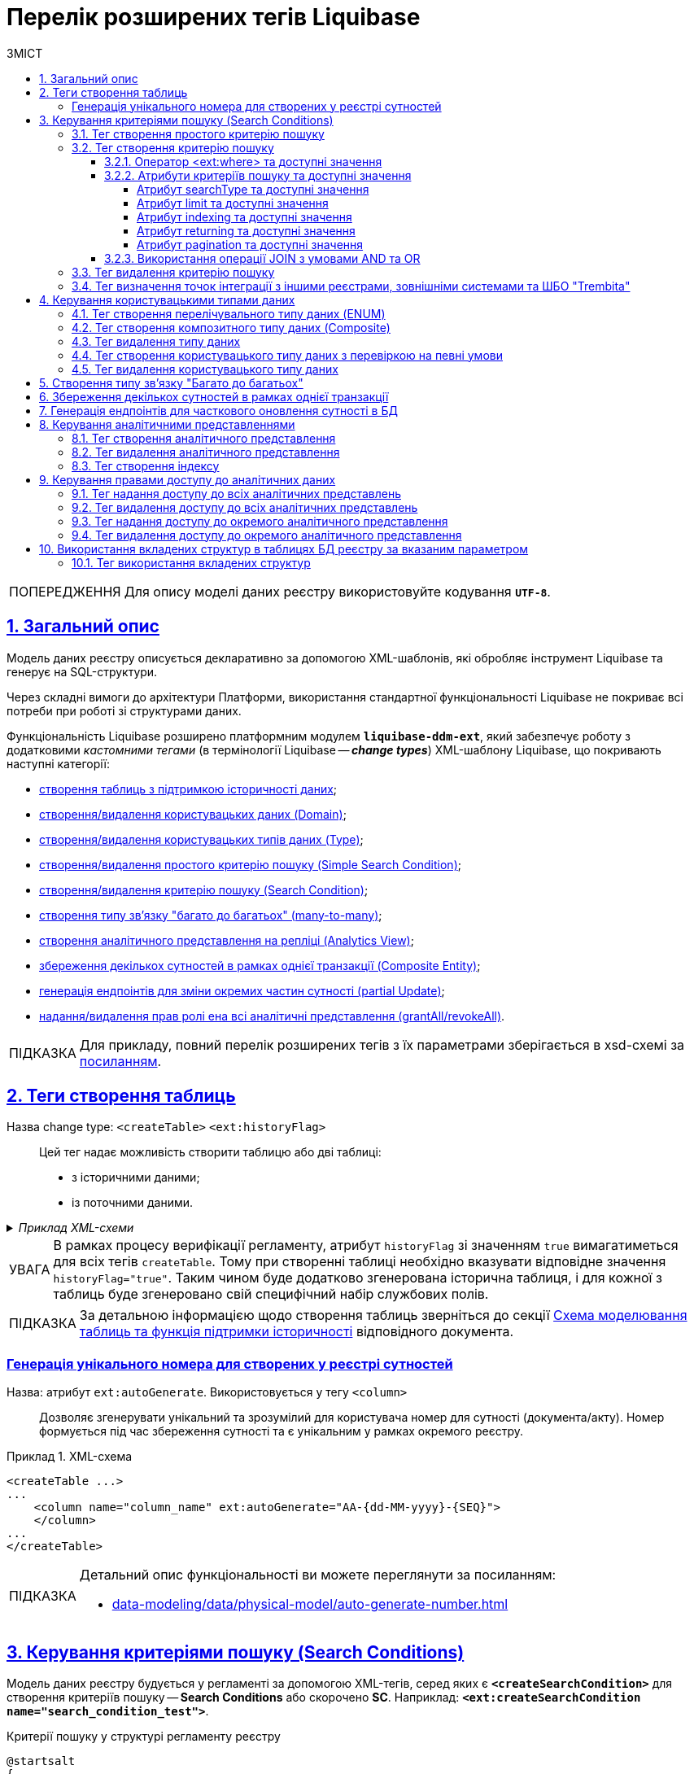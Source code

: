 = Перелік розширених тегів Liquibase
//Розширення функціональності Liquibase через зовнішній модуль Liquibase DDM Extension
:toc-title: ЗМІСТ
:toc: auto
:toclevels: 5
:experimental:
:important-caption:     ВАЖЛИВО
:note-caption:          ПРИМІТКА
:tip-caption:           ПІДКАЗКА
:warning-caption:       ПОПЕРЕДЖЕННЯ
:caution-caption:       УВАГА
:example-caption:           Приклад
:figure-caption:            Зображення
:table-caption:             Таблиця
:appendix-caption:          Додаток
:sectnums:
:sectnumlevels: 5
:sectanchors:
:sectlinks:
:partnums:
:page-layout: swagger

WARNING: Для опису моделі даних реєстру використовуйте кодування `*UTF-8*`.

== Загальний опис

Модель даних реєстру описується декларативно за допомогою XML-шаблонів, які обробляє інструмент Liquibase та генерує на SQL-структури.

Через складні вимоги до архітектури Платформи, використання стандартної функціональності Liquibase не покриває всі потреби при роботі зі структурами даних.

Функціональність Liquibase розширено платформним модулем `**liquibase-ddm-ext**`, який забезпечує роботу з додатковими _кастомними тегами_ (в термінології Liquibase -- _**change types**_) XML-шаблону Liquibase, що покривають наступні категорії:

- xref:#createTable[створення таблиць з підтримкою історичності даних];
- xref:#createDomain [створення/видалення користувацьких даних (Domain)];
- xref:#ENUM[створення/видалення користувацьких типів даних (Type)];
- xref:#createSimpleSearchCondition[створення/видалення простого критерію пошуку (Simple Search Condition)];
- xref:#createSearchCondition[створення/видалення критерію пошуку (Search Condition)];
- xref:#createMany2Many[створення типу зв'язку "багато до багатьох" (many-to-many)];
- xref:#createAnalyticsView[створення аналітичного представлення на репліці (Analytics View)];
- xref:#createCompositeEntity[збереження декількох сутностей в рамках однієї транзакції (Composite Entity)];
- xref:#partialUpdate[генерація ендпоінтів для зміни окремих частин сутності (partial Update)];
- xref:#grantAll[надання/видалення прав ролі ена всі аналітичні представлення (grantAll/revokeAll)].

TIP: Для прикладу, повний перелік розширених тегів з їх параметрами зберігається в
xsd-схемі за https://nexus.apps.envone.dev.registry.eua.gov.ua/nexus/repository/extensions/com/epam/digital/data/platform/liquibase-ext-schema/1.5.0-SNAPSHOT.74/liquibase-ext-schema-1.5.0-SNAPSHOT.74.xsd[посиланням].



[#createTable]
== Теги створення таблиць

Назва change type: `<createTable>` `<ext:historyFlag>` ::

Цей тег надає можливість створити таблицю або дві таблиці:

- з історичними даними;
- із поточними даними.

._Приклад XML-схеми_
[%collapsible]
====
[source, XML]
----
<createTable tableName="pd_subject_role" ext:historyFlag="true">
    <column name="role_id" type="BIGINT">
        <constraints nullable="false" primaryKey="true" primaryKeyName="pk_pd_subject_role"/>
    </column>
    <column name="role_name" type="TEXT">
        <constraints nullable="false"/>
    </column>
</createTable>
----
====

CAUTION: В рамках процесу верифікації регламенту, атрибут `historyFlag` зі значенням `true` вимагатиметься для всіх тегів `createTable`. Тому при створенні таблиці необхідно вказувати відповідне значення `historyFlag="true"`. Таким чином буде додатково згенерована історична таблиця, і для кожної з таблиць буде згенеровано свій специфічний набір службових полів.

TIP: За детальною інформацією щодо створення таблиць зверніться до секції xref:data-modeling/data/physical-model/liquibase-changes-management-sys-ext.adoc#create-table-hst[Схема моделювання таблиць та функція підтримки історичності] відповідного документа.

[ext-auto-generate]
=== Генерація унікального номера для створених у реєстрі сутностей

Назва: атрибут `ext:autoGenerate`. Використовується у тегу `<column>` ::

Дозволяє згенерувати унікальний та зрозумілий для користувача номер для сутності (документа/акту). Номер формується під час збереження сутності та є унікальним у рамках окремого реєстру.

.XML-схема
====
[source,xml]
----
<createTable ...>
...
    <column name="column_name" ext:autoGenerate="AA-{dd-MM-yyyy}-{SEQ}">
    </column>
...
</createTable>
----
====

[TIP]
====
Детальний опис функціональності ви можете переглянути за посиланням:

* xref:data-modeling/data/physical-model/auto-generate-number.adoc[]
====

[#create-search-conditions]
== Керування критеріями пошуку (Search Conditions)

Модель даних реєстру будується у регламенті за допомогою XML-тегів, серед яких є `*<createSearchCondition>*` для створення критеріїв пошуку -- *Search Conditions* або скорочено *SC*. Наприклад: `*<ext:createSearchCondition name="search_condition_test">*`.

.Критерії пошуку у структурі регламенту реєстру
[plantuml, registry-sc-regulation-structure, svg]
----
@startsalt
{
{T
+ <&folder> registry-regulation
++ <&folder> bpmn
++ <&folder> dmn
++ <&folder> <b>data-model</b>
+++ <&file> <b>searchConditions.xml</b>
++ ...
}
}
@endsalt
----

Кожен критерій містить інформацію про таблицю, що буде використовуватися для пошуку, а також параметри пошуку, такі як тип пошуку та колонка, по якій він здійснюється тощо.

Liquibase обробляє XML-модель та створює таблиці-представлення (`*VIEW*`) у базі даних, які є зведеними таблицями та містять інформацію, отриману з інших таблиць. До назви такої таблиці в БД додається префікс `*_v*`. Наприклад, *`search_condition_test_v`*.

При розгортанні моделі даних реєстру, для кожного критерію пошуку створюється REST API-ендпоінт з аналогічною назвою, але в іншій конвенції (кейсі), наприклад *`search-condition-test`*.

При виконанні запита до API-ресурсу `*/search-condition-test*`, дані зі зведеної таблиці `*search_condition_test_v*` повертаються у відповідь.

Приклад запита до API SC може виглядати так: ::
+
[source,http]
----
https://<server-name>-<namespace>/search-condition-test?offset=0&limit=10.
----

[#createSimpleSearchCondition]
=== Тег створення простого критерію пошуку

Назва change type: `<createSimpleSearchCondition>` ::

Цей тег надає можливість створити простий критерій пошуку, а саме створити для однієї таблиці відбиток даних (view) та індекс за вказаним полем пошуку.

._Приклад XML-схеми_
[%collapsible]
====
[source, XML]
----
<changeSet author="registry owner" id="searchConditionSimpleTest">
    <comment>CREATE simple test search condition</comment>
    <ext:createSimpleSearchCondition name="search_condition_simple_test" indexing="true" limit="all">
        <ext:table name="search_condition_simple_test" alias="c" searchType="equal" searchColumn="person_full_name"/>
    </ext:createSimpleSearchCondition>
</changeSet>
----
====

WARNING: Якщо вказати створення індексу без вказання поля пошуку, то буде згенерована помилка.

TIP: За детальною інформацією щодо створення простого критерію пошуку зверніться до секції xref:data-modeling/data/physical-model/liquibase-changes-management-sys-ext.adoc#create-sc-simple[XML-шаблон дизайну простого критерію пошуку (Сценарій 1)] відповідного документа.

[#createSearchCondition]
=== Тег створення критерію пошуку

Назва change type: `<createSearchCondition>` ::

Цей тег надає можливість створити критерій пошуку, який створює відбиток даних (`view`) за декількома таблицями та зв'язками між ними.

[CAUTION]
====
Тег може також створювати індекси для кожного поля пошуку. Для цього використовуйте додатковий атрибут `indexing` зі значенням `true` в рамках тегу `<createSearchCondition>` відповідно до наступної схеми:

[source,xml]
----
<xsd:attribute name="indexing" type="xsd:boolean" use="optional"/>
----
====


._Приклад XML-схеми_
[%collapsible]
====
[source, XML]
----
<ext:createSearchCondition name="search_condition" limit="1" indexing="true">
    <ext:table name="table_one" alias="to">
        <ext:column name="name" alias="to_name" searchType="equal"/>
        <ext:column name="type"/>
        <ext:function name="count" alias="cnt" columnName="uuid"/>
    </ext:table>
    <ext:table name="table_two" alias="tt">
        <ext:column name="name" alias="tt_name"/>
        <ext:column name="code"/>
    </ext:table>
    <ext:join type="left">
        <ext:left alias="to">
             <ext:column name="name"/>
     </ext:left>
        <ext:right alias="tt">
            <ext:column name="name"/>
        </ext:right>
    </ext:join>
    <ext:where>
        <ext:condition tableAlias="to" columnName="type"  operator="eq" value="'char'">
            <ext:condition logicOperator="or" tableAlias="to"
columnName="type" operator="eq" value="'text'"/>
        </ext:condition>
        <ext:condition logicOperator="and" tableAlias="tt" columnName="code" operator="similar" value="'{80}'"/>
    </ext:where>
 </ext:createSearchCondition>
----
====

[WARNING]
====
* Якщо вказати створення індексу без вказання поля пошуку, то буде згенерована помилка.

* Перший тег `<ext:condition>` в умові `<ext:where>` не повинен містити атрибуту `logicOperator`, всі інші теги `<ext:condition>` — повинні.

* Перший тег `<ext:condition>`, як і всі інші, в умові `<ext:join>` повинен містити атрибут `logicOperator`.

* Атрибут `logicOperator` приймає значення _and_ і _or_.

* Якщо тег `<ext:condition>` вкладений в інший, то вони обгортаються дужками.
====

[TIP]
====
За детальною інформацією щодо сценаріїв використання критеріїв пошуку зверніться до наступних секцій відповідного документа:

- xref:data-modeling/data/physical-model/liquibase-changes-management-sys-ext.adoc#create-sc-uc2[XML-шаблон дизайну критерію пошуку (Сценарій 2)];
- xref:data-modeling/data/physical-model/liquibase-changes-management-sys-ext.adoc#create-sc-uc3[XML-шаблон дизайну критерію пошуку (Сценарій 3)];
- xref:data-modeling/data/physical-model/liquibase-changes-management-sys-ext.adoc#create-sc-uc4[XML-шаблон дизайну критерію пошуку (Сценарій 4)];

====

[#ext-where-operator-values]
==== Оператор <ext:where> та доступні значення

Оператор `<ext:where>` приймає наступні значення: ::
+
[options="header"]
|=======================================================================
|Значення| Пояснення                       |Символ (Unicode)| Коментар
|`eq`      |**eq**uals                       |=               |
|`ne`      |**n**ot **e**qual                |<>              |
|`gt`      |**g**reater **t**han             |>               |
|`ge`      |**g**reater than or **e**quals to|>=              |
|`lt`      |**l**ess **t**han                |<               |
|`le`      |**l**ess than or **e**quals to   |<=              |
|`in`      |                                 |                |
|`notIn`   |                                 |                |
|`isNull`  |is null                          |                |Якщо значення (value) = `true`, то перевірка колонки _is null_; якщо значення (value) = `false`, то перевірка колонки _is not null_.
|`similar` |similar                          |~               |
|=======================================================================

* Value - якщо потрібно передати текстове значення, то потрібно це значення обгорнути в одинарні лапки;
* `<ext:function>` — дозволяє використовувати агрегатні функції (`min()`, `max()`, `avg()`, `count()`, `sum()`), при цьому поля таблиці, які використовуються в цих функціях, вилучаються з виводу (`SELECT`). Всі інші поля включаються в групування (`GROUP BY`).

[#sc-attribute-values]
==== Атрибути критеріїв пошуку та доступні значення

[search-type-attribute-values]
===== Атрибут searchType та доступні значення

Атрибут `*searchType*` в елементі `*<ext:column>*` вказує на тип операції, яку необхідно виконати для певної колонки при пошуку в таблиці.

_Атрибут приймає наступні значення:_

`*equal*`::

повертає значення, що мають точну відповідність (дорівнюють) заданим.
+
.XML-схема
====
[source, xml]
----
<ext:createSearchCondition name="search_condition">
        <ext:table name="table_one">
            <ext:column name="name" alias="to_name" searchType="equal"/>
            <ext:column name="type"/>
            <ext:function name="count" alias="cnt" columnName="uuid"/>
        </ext:table>
</ext:createSearchCondition>
----
====

`*startsWith*`::

повертає значення зі вказаним префіксом, тобто значення, які "починаються із" заданої умови.
+
._Приклад XML-схеми_
====
[source, xml]
----
<ext:createSearchCondition name="pd_consent_subject_name_startswith">
    <ext:table name="pd_processing_consent_subject">
        <ext:column name="consent_id" fetchType="entity" />
        <ext:column name="scan_copy" />
        <ext:column name="legal_entity_name" sorting="asc" searchType="startsWith" />
        <ext:column name="consent_subject_id"/>
    </ext:table>
</ext:createSearchCondition>
----
====

`*contains*`::

повертає значення, які мають збіги із вказаним значенням умови у будь-якому місці рядка (на початку, в середині, в кінці тощо).
+
.XML-схема
====
[source, xml]
----
<ext:createSearchCondition name="SearchCondition" limit="1">
    <ext:table name="table_two" alias="tt">
        <ext:column name="name" alias="tt_name"/>
        <ext:column name="code" searchType="contains"/>
        <ext:function name="sum" alias="sm" columnName="code"/>
    </ext:table>
</ext:createSearchCondition>
----
====

`*in*`::

повертає значення, що мають точну відповідність (дорівнюють) заданим значенням у масиві. Подібний до `equal`, але множинний.
+
.XML-схема
====
[source, xml]
----
<ext:createSearchCondition name="findInAge">
    <ext:table name="user">
        <ext:column name="firstName" returning="true"/>
        <ext:column name="lastName" returning="true"/>
        <ext:column name="age" searchType="in"/>
    </ext:table>
</ext:createSearchCondition>
----
====
+
.HTTP-запит із використанням оператора in
====
[source,http]
----
https://..../findInAge?age=18,21,42
----
====

`*notIn*`::

повертає значення, що не мають відповідність (не дорівнюють) заданим значенням у масиві. Він є протилежним до значення `in` атрибута `searchType`.
+
.XML-схема
====
[source, xml]
----
<ext:createSearchCondition name="findNotInAge">
	<ext:table name="user">
		<ext:column name="firstName" returning="true"/>
		<ext:column name="lastName" returning="true"/>
		<ext:column name="age" searchType="notIn"/>
	</ext:table>
</ext:createSearchCondition>
----
====
+
.HTTP-запит із використанням оператора notIn
====
[source,http]
----
https://..../findNotInAge?age=18,21,42
----
====

`*between*` ::

повертає значення, що мають приналежність до заданого діапазону значень (в межах "з"-"до").
+
.XML-схема
====
[source, xml]
----
<ext:createSearchCondition name="findBetweenAge">
    <ext:table name="user">
        <ext:column name="firstName" returning="true"/>
        <ext:column name="lastName" returning="true"/>
        <ext:column name="age" searchType="between"/>
    </ext:table>
</ext:createSearchCondition>
----
====
+
.HTTP-запит із використанням оператора between
====
[source,http]
----
https://..../findBetweenAge?ageFrom=18&ageTo=42
----
====


////
[options="header"]
|=======================================================================
|Значення| Опис
|`equal`|Повертає значення, що мають точну відповідність (дорівнюють) заданим
|`startsWith`|Повертає значення із вказаним префіксом, тобто значення, які "починаються із" заданої умови
|`contains`|Повертає значення, які мають збіги із вказаним значенням умови у будь-якому місці рядка (на початку, в середині, в кінці тощо)
|`in`|Повертає значення, що мають точну відповідність (дорівнюють) заданим значенням у масиві, майже те ж саме, що і "equal", але множинний
|`between`|Повертає значення, що мають приналежність до заданого діапазону значень (в межах "з"-"по")
|=======================================================================
////

[limit-attribute-values]
===== Атрибут limit та доступні значення

Атрибут `*limit*` визначає максимальну кількість результатів (рядків), які повертаються до API за пошуковою умовою.

Атрибут може приймати такі значення: ::

* `*limit="all"*` -- повертає усі результати за умовою пошуку;
* `*limit="10"*` (тобто конкретні числа як String) -- повертає обмежену кількість результатів за умовою пошуку.

+
NOTE: Якщо не вказати атрибут, повертатимуться усі записи за умовою.

Наприклад, якщо атрибут *limit* у тегу `*<ext:createSimpleSearchCondition>*` має значення *`10`*, це означає, що максимальна кількість результатів, які повертатимуться до API за пошуковою умовою, становитиме `*10*`.

.Простий критерій пошуку із використанням атрибута limit
====
[source,xml]
----
<changeSet author="registry owner" id="searchConditionSimpleTest">
    <comment>CREATE simple test search condition</comment>
    <ext:createSimpleSearchCondition name="search_condition_simple_test" indexing="true" limit="10">
        <ext:table name="search_condition_simple_test" alias="c" searchType="equal" searchColumn="person_full_name"/>
    </ext:createSimpleSearchCondition>
</changeSet>
----
====

Іншими словами, якщо у таблиці `*search_condition_simple_test*` більше 10 записів, які відповідають критеріям пошуку, що визначені у тегу `*<ext:createSimpleSearchCondition>*`, а атрибут `*limit*` має значення `*10*`, то пошукова умова поверне лише перші 10 рядків.

[indexing-attribute-values]
===== Атрибут indexing та доступні значення

Атрибут `*indexing*` дозволяє автоматично створювати індекси на колонки, по яких відбувається пошук.

Атрибут може приймати такі значення: ::

* *`indexing="true"`* -- створює індекс;
* *`indexing="false"`* -- не створює індекс.
+
NOTE: Можна не вказувати цей атрибут взагалі, якщо не потрібно створювати індекси. *`indexing="false"`* вказується, коли необхідно явно зазначити це на схемі моделі даних.

.Простий критерій пошуку із використанням атрибута indexing
====
[source,xml]
----
<changeSet author="registry owner" id="searchConditionSimpleTest">
    <comment>CREATE simple test search condition</comment>
    <ext:createSimpleSearchCondition name="search_condition_simple_test" indexing="true" limit="10">
        <ext:table name="search_condition_simple_test" alias="c" searchType="equal" searchColumn="person_full_name"/>
    </ext:createSimpleSearchCondition>
</changeSet>
----
====

Атрибут `*indexing="true"*` у тегу `*<ext:createSimpleSearchCondition>*` вказує на те, що створення індексу для вказаної колонки (`*person_full_name*`) має бути увімкнено.

У такому випадку, якщо атрибут `*indexing*` встановлений як `*true*`, то буде створено індекс для колонки `*person_full_name*`. Індекс дозволяє прискорити пошук даних в таблиці, зменшити час виконання запитів і зробити їх більш ефективними.


[returning-attribute-values]
===== Атрибут returning та доступні значення

Атрибут `*returning*` вказує, чи повинно значення повертатися у відповіді до API.

Атрибут може приймати такі значення: ::

* *`returning="true"`* -- повертає значення;
* *`returning="false"`* -- не повертає значення.

.Критерій пошуку з атрибутом returning
====
[source,xml]
----
<changeSet author="registry owner" id="searchCondition test">
	<comment>CREATE test search condition</comment>
	<ext:createSearchCondition name="searchConditionTest" indexing="true">
		<ext:table name="consent_data_person" alias="c">
			<ext:column name="person_full_name" searchType="equal" returning="true" type="text"/>
			<ext:column name="person_pass_number" returning="true" type="varchar"/>
			<ext:column name="consent_date" returning="true"/>
		</ext:table>
		<ext:table name="consent_subject" alias="cs">
			<ext:column name="legal_entity_name" alias="srch_legal_entity_name" returning="true"/>
			<ext:column name="edrpou" alias="srch_edrpou" returning="true"/>
		</ext:table>
		<ext:join type="inner">
			<ext:left alias="c">
				<ext:column name="consent_id"/>
			</ext:left>
			<ext:right alias="cs">
				<ext:column name="consent_id"/>
			</ext:right>
		</ext:join>
	</ext:createSearchCondition>
</changeSet>
----
====

Атрибут `*returning*` в елементі `*<ext:column>*` вказує на те, що значення відповідної колонки повинні повертатися у вихідному наборі даних запита. Якщо атрибут `*returning*` встановлено як `*true*`, значення відповідної колонки будуть включені до результату запита.

У цьому випадку, якщо атрибут `*returning*` встановлено як `*true*`, то для колонок `*person_full_name*`, `*person_pass_number*` та `*consent_date*` з таблиці `*consent_data_person*`, а також для колонок `*legal_entity_name*` та `*edrpou*` з таблиці `*consent_subject*` значення будуть включені до результату запита.

NOTE: За замовчування `*returning="true"*`. Якщо ви хочете виключити із результату значення певних колонок, вкажіть *`returning="false"`*.

[#pagination-attribute-values]
[pagination-attribute-values]
===== Атрибут pagination та доступні значення

_Атрибут *`pagination`* приймає наступні значення:_

offset ::
повертає певну кількість записів, враховуючи пагінацію на основі зміщення. При запиті до API кількість записів регулюється параметром *`limit`*.
+
NOTE: За замовчуванням пагінація увімкнена і налаштована як `*pagination="offset"*`.
+
[TIP]
====
Як працює `*offset*` та *`limit`*? ::
+
Наприклад, таблиця містить 100 записів.
+
Ви хочете отримати відразу не усі 100, а перші 10 (з 1 по 10) -- тоді передаєте до API `offset=0` (або не вказуєте взагалі), `limit=10`.
+
Тепер, якщо потрібно отримати наступні 10 записів (з 11 по 20), то встановлюємо `offset=10`, `limit=10`. Якщо ж потрібно отримати записи з 11 по 30, то встановлюємо `offset=10`, `limit=20` тощо.
+
Таким чином, відбувається зміщення на 1 десяток від значення, яке ви передаєте у запиті.

====
+
.Створення пошукового запита з атрибутом pagination="offset" у моделі даних реєстру
====

[source,xml]
----
<changeSet author="registry owner" id="create SC get_requests_by_search_param_offset">
    <ext:createSearchCondition name="get_requests_by_search_param_offset" pagination="offset">
        <ext:table name="request_by_search_param">
            <ext:column name="request_by_search_param_id"/>
            <ext:column name="name"/>
            <ext:column name="search_param"/>
        </ext:table>
    </ext:createSearchCondition>
</changeSet>
----

Цей Search Condition створює умову пошуку із назвою `*get_requests_by_search_param_offset*` і дозволяє виконувати пошук запитів із таблиці `*request_by_search_param*` за допомогою параметра *`search_param`* з пагінацією на основі зміщення (атрибут *`pagination="offset"`*).
====
+
.HTTP-запит до ресурсу із query-параметрами offset та limit
====
[source,http]
----
https://registry-rest-api-mdtu-ddm-edp-cicd-platform-demo.apps.cicd2.mdtu-ddm.projects.epam.com/get-requests-by-search-param-offset?offset=0&limit=10
----
====
+
.Відповідь від API
====
[source,json]
----
[
  {
    "searchParam": "string",
    "requestBySearchParamId": "3fa85f64-5717-4562-b3fc-2c963f66afa6",
    "name": "string"
  }
]
----
====
+
._Приклад OpenAPI специфікації_
[%collapsible]
====
swagger::{attachmentsdir}/data-model/sc/pagination/swagger-offset.yml[]
====

page ::
повертає інформацію про поточну сторінку, кількість елементів на сторінці, загальну кількість елементів та загальну кількість сторінок.
+
NOTE: За замовчуванням пагінація увімкнена і налаштована як `*pagination="offset"*`.
+
.Створення пошукового запита з атрибутом pagination="page"
====

[source,xml]
----
<changeSet author="registry owner" id="create SC get_requests_by_search_param_page">
    <ext:createSearchCondition name="get_requests_by_search_param_page" pagination="page">
        <ext:table name="request_by_search_param">
            <ext:column name="request_by_search_param_id"/>
            <ext:column name="name"/>
            <ext:column name="search_param"/>
        </ext:table>
    </ext:createSearchCondition>
</changeSet>
----

Цей Search Condition створює умову пошуку з назвою `*get_requests_by_search_param_page*`, яка дозволяє виконувати пошук запитів з таблиці `*request_by_search_param*` за допомогою параметра `*search_param*` з пагінацією на основі сторінок (атрибут `*pagination="page"*`).
====
+
.HTTP-запит до ресурсу із query-параметрами pageSize та pageNo
====
[source,http]
----
https://registry-rest-api-mdtu-ddm-edp-cicd-platform-demo.apps.cicd2.mdtu-ddm.projects.epam.com/get-requests-by-search-param-page?pageSize=10&pageNo=0
----

Query-параметри запита: ::
* `*pageSize*` -- бажана кількість елементів на сторінці. За замовчуванням `10`.
* `*pageNo*` -- бажаний номер сторінки. За замовчуванням `0`.
====
+
.Відповідь від API
====
[source,json]
----
{
  "content": [
    {
      "searchParam": "string",
      "name": "string",
      "requestBySearchParamId": "3fa85f64-5717-4562-b3fc-2c963f66afa6"
    }
  ],
  "totalElements": 0,
  "totalPages": 0,
  "pageNo": 0,
  "pageSize": 10
}
----

API повертає наступні атрибути у відповіді: ::

* `*content*` -- масив елементів, що підпадають під вказані критерії пошуку.
* `*totalElements*` -- загальна кількість елементів за запитом.
* `*totalPages*` -- загальна кількість сторінок за запитом.
* `*pageSize*` -- кількість елементів на сторінці.
* *`pageNo`* -- номер сторінки що повертається.
====
+
._Приклад OpenAPI специфікації_
[%collapsible]
====
swagger::{attachmentsdir}/data-model/sc/pagination/swagger-page.yml[]
====

none ::
атрибут дозволяє вимкнути пагінацію при пошукових запитах до API.
+
NOTE: За замовчуванням пагінація увімкнена і налаштована як `*pagination="offset"*`.
+
.Створення пошукового запита з атрибутом pagination="none"
====

[source,xml]
----
<changeSet author="registry owner" id="create SC get_requests_by_search_param_page">
    <ext:createSearchCondition name="get_requests_by_search_param_page" pagination="page">
        <ext:table name="request_by_search_param">
            <ext:column name="request_by_search_param_id"/>
            <ext:column name="name"/>
            <ext:column name="search_param"/>
        </ext:table>
    </ext:createSearchCondition>
</changeSet>
----

Цей Search Condition створює умову пошуку з назвою `*get_requests_by_search_param_page*`, яка дозволяє виконувати пошук запитів з таблиці `*request_by_search_param*` за допомогою параметра `*search_param*` без пагінації (атрибут `*pagination="none"*`)
====

==== Використання операції JOIN з умовами AND та OR

Операція `*<ext:join>*` дозволяє поєднувати таблиці за певними умовами. Використовується при створенні критеріїв пошуку всередині тегу `*<ext:createSearchCondition>*` для отримання необхідних даних у зведених таблицях.

Є 3 основні типи поєднання таблиць за допомогою JOIN: ::

* *INNER JOIN* -- Перетин даних двох таблиць. Наприклад, *`<ext:join type="inner">`*.
* *LEFT JOIN* -- вивід даних з першої таблиці (зліва) та приєднання даних другої таблиці (справа), де це можливо. Наприклад, *`<ext:join type="left">`*.
* *RIGHT JOIN* -- протилежний до LEFT JOIN. Наприклад, *`<ext:join type="right">`*.

Операцію `*<ext:join>*` можна використовувати із додатковими умовами `*and*` та `*or*`, які визначаються в рамках тегу `*<ext:condition>*` як значення атрибута `*logicOperator*`.

.Використання inner join в рамках критерію пошуку
====
[source,xml]
----
<ext:createSearchCondition name="get_regions_or_citi_regions">
	<ext:table name="katottg" alias="k">
		<ext:column name="katottg_id" />
		<ext:column name="name" alias="name_region" searchType="startsWith" />
		<ext:column name="category" />
	</ext:table>
	<ext:table name="katottg_category" alias="cat">
		<ext:column name="name" alias="name_category" />
		<ext:column name="code" />
	</ext:table>
	<ext:join type="inner">
		<ext:left alias="k">
			<ext:column name="category" />
		</ext:left>
		<ext:right alias="cat">
			<ext:column name="code" />
		</ext:right>
	</ext:join>
</ext:createSearchCondition>
----
====

.Використання inner join з умовою AND в рамках критерію пошуку
====
[source,xml]
----
<ext:createSearchCondition name="get_regions_or_citi_regions">
	<ext:table name="katottg" alias="k">
		<ext:column name="katottg_id" />
		<ext:column name="name" alias="name_region" searchType="startsWith" />
		<ext:column name="category" />
	</ext:table>
	<ext:table name="katottg_category" alias="cat">
		<ext:column name="name" alias="name_category" />
		<ext:column name="code" />
	</ext:table>
	<ext:join type="inner">
		<ext:left alias="k">
			<ext:column name="category" />
		</ext:left>
		<ext:right alias="cat">
			<ext:column name="code" />
		</ext:right>
		<ext:condition logicOperator="and" columnName="k.category" operator="eq"  value="'K'"/>
	</ext:join>
</ext:createSearchCondition>
----
====

.Використання inner join з умовою OR в рамках критерію пошуку
====
[source,xml]
----
<ext:createSearchCondition name="get_regions_or_citi_regions">
	<ext:table name="katottg" alias="k">
		<ext:column name="katottg_id" />
		<ext:column name="name" alias="name_region" searchType="startsWith" />
		<ext:column name="category" />
	</ext:table>
	<ext:table name="katottg_category" alias="cat">
		<ext:column name="name" alias="name_category" />
		<ext:column name="code" />
	</ext:table>
	<ext:join type="inner">
		<ext:left alias="k">
			<ext:column name="category" />
		</ext:left>
		<ext:right alias="cat">
			<ext:column name="code" />
		</ext:right>
		<ext:condition logicOperator="or" columnName="k.category" operator="eq"  value="cat.code">
			<ext:condition logicOperator="and" columnName="k.category" operator="ne"  value="'K'"/>
			<ext:condition logicOperator="and" columnName="k.level" operator="eq"  value="'1'"/>
                </ext:condition>
	</ext:join>
</ext:createSearchCondition>
----
====

[TIP]
====
Більше про використання JOIN та додаткові умови дивіться на сторінці xref:data-modeling/data/physical-model/join-and-or-usage.adoc[].
====

[#dropSearchCondition]
=== Тег видалення критерію пошуку

Назва change type: `<dropSearchCondition>` ::

Цей тег надає можливість видалити критерій пошуку.

._Приклад XML-схеми_
[%collapsible]
====
[source, XML]
----
<ext:dropSearchCondition name="search_condition"/>
----
====

[TIP]
====
За детальною інформацією щодо сценарію використання видалення критерію пошуку у секцій xref:data-modeling/data/physical-model/liquibase-changes-management-sys-ext.adoc#delete-sc[XML-шаблон видалення критерію пошуку]. відповідного документа.
====

[#exposeSearchCondition]
=== Тег визначення точок інтеграції з іншими реєстрами, зовнішніми системами та ШБО "Trembita"

Назва change type: `<exposeSearchCondition>` ::

Цей тег надає можливість визначити точки інтеграції з іншими реєстрами, зовнішніми системами та ШБО "Trembita".

._Приклад XML-схеми_
[%collapsible]
====
[source, XML]
----
<ext:exposeSearchCondition name="viewForDrop" platform="true" externalSystem="true" trembita="false"/>
----
====

Тег приймає 4 атрибути: ::

* `name` -- назва критерію пошуку (search condition);
* `platform` -- для надання доступу до представлень та REST API реєстру для іншого реєстру на Платформі;
* `externalSystem` -- для надання доступу до представлень та REST API реєстру для зовнішньої системи;
* `trembita` -- Надання доступу до представлень реєстру для сервісів-учасників СЕВ ДЕІР через інтерфейс ШБО "Трембіта" за протоколом SOAP.

== Керування користувацькими типами даних

[#ENUM]
=== Тег створення перелічувального типу даних (ENUM)

Назва change type: `<createType> <ext:asEnum>` ::

Цей тег надає можливість створити перелічувальний тип даних (ENUM).

._Приклад XML-схеми_
[%collapsible]
====
[source, XML]
----
<ext:createType name="type_gender">
    <ext:asEnum>
        <ext:label translation="Жіноча">FEMALE</ext:label>
        <ext:label translation="Чоловіча">MALE</ext:label>
    </ext:asEnum>
</ext:createType>
----
====

[#Composite]
=== Тег створення композитного типу даних (Composite)

Назва change type: `<createType> <ext:composite>` ::

Цей тег надає можливість створити композитний тип даних (Composite).

._Приклад XML-схеми_
[%collapsible]
====
[source, XML]
----
<ext:createType name="field_access_type">
    <ext:composite>
        <ext:column name="masked_value" type="TEXT" collation="uk_UA.utf8"/>
        <ext:column name="opened" type="BOOLEAN"/>
         <ext:column name="private" type="BOOLEAN"/>
        <ext:column name="confidential" type="BOOLEAN"/>
        <ext:column name="secret" type="BOOLEAN"/>
        <ext:column name="service" type="BOOLEAN"/>
    </ext:composite>
 </ext:createType>
----
====

TIP: За детальною інформацією щодо створення типу даних `ENUM` та `Composite` зверніться до секції xref:data-modeling/data/physical-model/liquibase-changes-management-sys-ext.adoc#create-type-enum-composite[Схема створення типів даних ENUM та Composite] відповідного документа.

[#dropType]
=== Тег видалення типу даних

Назва change type: `<dropType>` ::

Цей тег надає можливість видалити тип даних.

._Приклад XML-схеми_
[%collapsible]
====
[source, XML]
----
<ext:dropType name=" type_gender"/>
----
====

[#createDomain]
=== Тег створення користувацького типу даних з перевіркою на певні умови

Назва change type: `<createDomain>` ::

Цей тег надає можливість створити користувацький тип даних з перевіркою на певні умови.

._Приклад XML-схеми_
[%collapsible]
====
[source, XML]
----
<ext:createDomain name="dn_passport_num"
dataType="CHAR(8)">
    <ext:constraint implementation="NOT NULL"/>
    <ext:constraint name="passport_number_chk"
implementation="CHECK (VALUE ~ '^[АВЕІКМНОРСТХ]{2}[0-9]{6}$)"/>
</ext:createDomain>
----
====

TIP: За детальною інформацією щодо створення типу даних `Domain` зверніться до секції xref:data-modeling/data/physical-model/liquibase-changes-management-sys-ext.adoc#create-type-domain[Схема створення типу даних Domain] відповідного документа.

=== Тег видалення користувацького типу даних

[#dropDomain]
Назва change type: `<dropDomain>` ::

Цей тег надає можливість видалити користувацький тип даних.

._Приклад XML-схеми_
[%collapsible]
====
[source, XML]
----
<ext:dropDomain name=" dn_passport_num"/>
----
====

[#createMany2Many]
== Створення типу зв'язку "Багато до багатьох"

Назва change type: `<createMany2Many>` ::

Цей тег надає можливість створити особливий тип зв'язку "Багато до багатьох", що виконує наступні функції:

- створює відбиток даних (view), розгортаючи масив у рядки;
- створює індекс.

._Приклад XML-схеми_
[%collapsible]
====
[source, XML]
----
<ext:createMany2Many
    mainTableName="table1"
    mainTableKeyField="column_id"
    referenceTableName="table2"
    referenceKeysArray="columns"/>
----
_де “columns” має тип "UUID[ ]" -"Масив ідентифікаторів"_
====

TIP: За детальною інформацією щодо створення зв'язків між таблицями зверніться до розділу xref:data-modeling/data/physical-model/liquibase-changes-management-sys-ext.adoc#create-many2many[Схема моделювання зв'язків між сутностями в БД] відповідного документа.

[#createCompositeEntity]
== Збереження декількох сутностей в рамках однієї транзакції

Назва change type: `<createCompositeEntity>` ::

Цей тег надає можливість зберегти декілька сутностей в рамках однієї транзакції.

._Приклад XML-схеми_
[%collapsible]
====
[source, XML]
----
<ext:createCompositeEntity name="nested_tables">
    <ext:nestedEntity table="table_one">
        <ext:link column="two_column_id" entity="table_two"/>
    </ext:nestedEntity>
    <ext:nestedEntity name="tableTwo" table="table_two">
         <ext:link column="three_column_id" entity="table_three"/>
     </ext:nestedEntity>
     <ext:nestedEntity name="tableThree" table="table_three"/>
</ext:createCompositeEntity>
----
====

[#partialUpdate]
== Генерація ендпоінтів для часткового оновлення сутності в БД

Назва change type: `<partialUpdate>` ::

Цей тег надає можливість генерувати ендпоінти для зміни окремих частин сутності.

._Приклад XML-схеми_
[%collapsible]
====
[source, XML]
----
<partialUpdate table="table_name">
    <column>column_name1</column>
    <column>column_name2</column>
    <column>column_name3</column>
</partialUpdate>
----
====

[#create-analytical-views]
== Керування аналітичними представленнями

[#createAnalyticsView]
=== Тег створення аналітичного представлення

Назва change type: `<createAnalyticsView>` ::

Цей тег надає можливість створити аналітичні представлення на репліці.

._Приклад XML-схеми_
[%collapsible]
====
[source, XML]
----
<ext:createAnalyticsView name="report_table_name">
    <ext:table name="table_name">
        <ext:column name="column1"/>
         <ext:column name=" column2"/>
    </ext:table>
</ext:createAnalyticsView>
----
====

[#dropAnalyticsView]
=== Тег видалення аналітичного представлення
Назва change type: `<dropAnalyticsView>` ::

Цей тег надає можливість видалити аналітичні представлення на репліці.

._Приклад XML-схеми_
[%collapsible]
====
[source, XML]
----
<ext:dropAnalyticsView name="report_table_name"/>
----
====

[#createAnalyticsIndex]
=== Тег створення індексу

Назва change type: `<createAnalyticsIndex>` ::

Цей тег надає можливість створити індекс _лише_ на репліці.

._Приклад XML-схеми_
[%collapsible]
====
[source, XML]
----
<ext:createAnalyticsIndex tableName="table" indexName="idx_table__column">
    <column name="column"/>
</ext:createAnalyticsIndex>
----
====

== Керування правами доступу до аналітичних даних

TIP: За детальною інформацією щодо прав доступу до аналітичних даних зверніться до розділу xref:registry-develop:data-modeling/reports/data-analytical-data-access-rights.adoc[Права доступу до аналітичних даних] відповідного документа.

=== Тег надання доступу до всіх аналітичних представлень

[#grantAll]
Назва change type: `<grantAll>` ::

Цей тег надає можливість доступу до всіх аналітичних представлень для певної ролі.

._Приклад XML-схеми_
[%collapsible]
====
[source, XML]
----
<ext:grantAll>
    <ext:role name="analytics_officer"/>
</ext:grantAll>
----
====

[#revokeAll]
=== Тег видалення доступу до всіх аналітичних представлень

Назва change type: `<revokeAll>` ::

Цей тег надає можливість видаляти права доступу до всіх аналітичних представлень для певної ролі.

._Приклад XML-схеми_
[%collapsible]
====
[source, XML]
----
<ext:revokeAll>
    <ext:role name="analytics_officer"/>
</ext:revokeAll>

----
====

[#grant]
=== Тег надання доступу до окремого аналітичного представлення

Назва change type: `<grant>` ::

Цей тег надає можливість доступу до окремого аналітичного представлення для певної ролі.

._Приклад XML-схеми_
[%collapsible]
====
[source, XML]
----
<ext:grant>
	<ext:role name="analytics_officer">
		<ext:view name="report_pd_processing_consent"/>
	</ext:role>
	<ext:role name="analytics_officer">
		<ext:view name="report_pd_processing_consent"/>
	</ext:role>
</ext:grant>
----
====

[#revoke]
=== Тег видалення доступу до окремого аналітичного представлення

Назва change type: `<revoke>` ::

Цей тег надає можливість видаляти права доступу до окремого аналітичного представлення для певної ролі.

._Приклад XML-схеми_
[%collapsible]
====
[source, XML]
----
<ext:revoke>
	<ext:role name="analytics_officer">
		<ext:view name="report_pd_processing_consent"/>
	</ext:role>
</ext:revoke>
----
====

== Використання вкладених структур в таблицях БД реєстру за вказаним параметром

=== Тег використання вкладених структур

Назва change type: `<tableReadParameters>` ::

Цей тег надає можливість моделювати вкладені структури в таблицях БД реєстру за вказаним параметром.

[NOTE]
====
Для використання у критеріях пошуку (search conditions) додано атрибут `fetchType`. Його зазначають для колонки, що містить масив даних.

Застосовується для двох типів зв'язку:

* Колонок, в яких визначено тип зв`яку "Багато до багатьох" (Many2Many);

* Колонок, в яких є зовнішній ключ (foreign key) до іншої таблиці.

Атрибут `fetchType` приймає наступні значення:

* `id` -- отримати ідентифікатори (поведінка за замовчуванням);
* `entity` -- отримати інформацію з таблиці, до якої налаштовано посилання.
====

._Приклад XML-схеми з тегом <tableReadParameters>_
[%collapsible]
====
[source, XML]
----
<ext:tableReadParameters table="person_type_vpo">
    <ext:column name="consents" fetchType="entity"/>
</ext:tableReadParameters>
----
====

._Приклад XML-схеми з атрибутом fetchType_
[%collapsible]
====
[source, XML]
----
<ext:createSearchCondition name="vpo_person_equals_id_with_fetch_type_person">
    <ext:table name="vpo_person_many_types">
        <ext:column name="consent_id" fetchType="entity" />
        <ext:column name="scan_copy" />
        <ext:column name="legal_entity_name" sorting="asc" searchType="startsWith" />
        <ext:column name="consent_subject_id"/>
    </ext:table>
</ext:createSearchCondition>
----
====

.Використання тегу <tableReadParameters> та атрибуту _fetchType_ при моделюванні даних
====
* `Таблиця 1` має зв'язок many2many з `Таблицею 2`.
* `Таблиця 1` має колонку з масивом id (зовнішні ключі до `Таблиці 2`).
* Відповідь при запиті до ресурсу з `Таблиці 1` повинна мати у полі з посиланнями до `Таблиці 2` інформацію, відповідну до записів з `Таблиці 2`.

.Таблиця 1
[source,json]
----
{
   "vpoId":"57152fa5-742c-4b1e-bd53-acc36524cc2d",
   "vpoLastName":"Петренко",
   "vpoFirstName":"Петро",
   "vpoSecondName":"Іванович",
   "personTypes":[
      "2d89ffea-118c-4be9-9fa0-c3007991c811",
      "0d756563-d6a4-46fe-a0c8-ddf4a935ec35"
   ]
}
----

.Таблиця 2
[source,json]
----
[
   {
      "constantCode":"1100",
      "name":"Багатодітна сім'я'",
      "personTypeVpoId":"2d89ffea-118c-4be9-9fa0-c3007991c811"
   },
   {
      "constantCode":"1200",
      "name":"Діти",
      "personTypeVpoId":"0d756563-d6a4-46fe-a0c8-ddf4a935ec35"
   }
]
----


.Приклад створення критерію пошуку `vpo_person_type_contains_name`
[source,xml]
----
<changeSet author="registry owner" id="create SC vpo_person_equals_id_person_with_fetch_many_types">
    <ext:createSearchCondition name="vpo_person_equals_id_person_with_fetch_many_types">
        <ext:table name="vpo_person_many_types">
            <ext:column name="vpo_person_many_id" searchType="equal"/>
            <ext:column name="vpo_first_name" />
            <ext:column name="vpo_last_name"/>
            <ext:column name="vpo_second_name"/>
            <ext:column name="person_types" fetchType="entity"/>
        </ext:table>
    </ext:createSearchCondition>
</changeSet>
----

.Приклад створення таблиці з fetchType
[source,xml]
----
<changeSet id="table t_person_table_many2many_fetch_id" author="registry owner">
    <createTable tableName="t_person_table_many2many_fetch_id" ext:isObject="true" ext:historyFlag="true" remarks="VPO">
        <column name="id"  type="UUID" defaultValueComputed="uuid_generate_v4()" remarks="Ідентифікатор vpo">
            <constraints nullable="false" primaryKey="true" primaryKeyName="pk_t_person_table_many2many_fetch_id"/>
        </column>
        <column name="name" type="TEXT" remarks="ім'я">
            <constraints nullable="false"/>
        </column>
        <column name="person_types" type="UUID[]" remarks="Масив id"/>
    </createTable>
    <ext:createMany2Many mainTableName="t_person_table_many2many_fetch_id"
                         mainTableKeyField="id"
                         referenceTableName="person_type_vpo"
                         referenceKeysArray="person_types"/>
    <ext:tableReadParameters table="t_person_table_many2many_fetch_id">
        <ext:column name="person_types" fetchType="entity"/>
    </ext:tableReadParameters>
</changeSet>
----

.Приклад результат виконання запита за замовчуванням (search conditions або resource)
[source,json]
----
{
   "vpoId":"57152fa5-742c-4b1e-bd53-acc36524cc2d",
   "vpoLastName":"Петренко",
   "vpoFirstName":"Петро",
   "vpoSecondName":"Іванович",
   "personTypes":[
      "2d89ffea-118c-4be9-9fa0-c3007991c811",
      "0d756563-d6a4-46fe-a0c8-ddf4a935ec35"
   ]
}
----

.Приклад результат виконання запита з атрибутом fetchType (search conditions або resource)
[source,json]
----
{
   "vpoId":"57152fa5-742c-4b1e-bd53-acc36524cc2d",
   "vpoLastName":"Петренко",
   "vpoFirstName":"Петро",
   "vpoSecondName":"Іванович",
   "personTypes":[
      {
         "id":"2d89ffea-118c-4be9-9fa0-c3007991c811",
         "constantCode":"1100",
         "name":"Багатодітна сім'я'"
      },
      {
         "id":"0d756563-d6a4-46fe-a0c8-ddf4a935ec35",
         "constantCode":"1200",
         "name":"Діти"
      }
   ]
}
----
====
